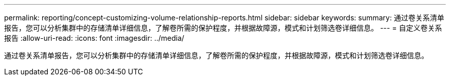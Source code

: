 ---
permalink: reporting/concept-customizing-volume-relationship-reports.html 
sidebar: sidebar 
keywords:  
summary: 通过卷关系清单报告，您可以分析集群中的存储清单详细信息，了解卷所需的保护程度，并根据故障源，模式和计划筛选卷详细信息。 
---
= 自定义卷关系报告
:allow-uri-read: 
:icons: font
:imagesdir: ../media/


[role="lead"]
通过卷关系清单报告，您可以分析集群中的存储清单详细信息，了解卷所需的保护程度，并根据故障源，模式和计划筛选卷详细信息。

